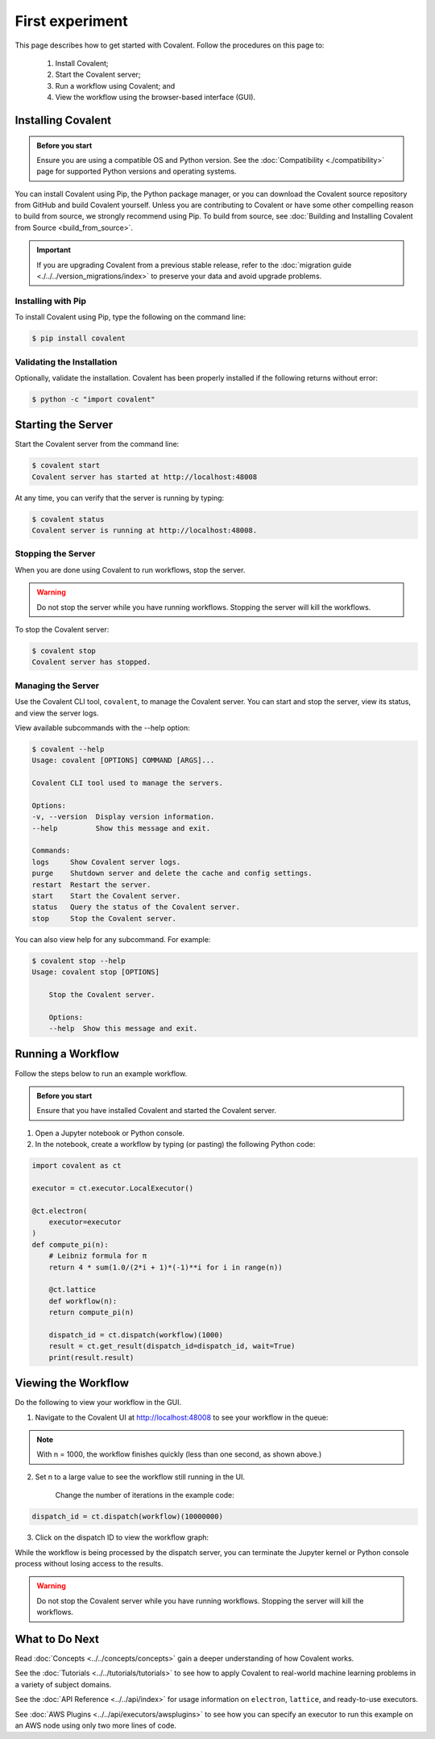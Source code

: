 ===============
First experiment
===============

This page describes how to get started with Covalent. Follow the procedures on this page to:

    1. Install Covalent;
    2. Start the Covalent server;
    3. Run a workflow using Covalent; and
    4. View the workflow using the browser-based interface (GUI).

Installing Covalent
###################

.. admonition:: Before you start

  Ensure you are using a compatible OS and Python version. See the :doc:`Compatibility <./compatibility>` page for supported Python versions and operating systems.

You can install Covalent using Pip, the Python package manager, or you can download the Covalent source repository from GitHub and build Covalent yourself. Unless you are contributing to Covalent or have some other compelling reason to build from source, we strongly recommend using Pip. To build from source, see :doc:`Building and Installing Covalent from Source <build_from_source>`.

.. important:: If you are upgrading Covalent from a previous stable release, refer to the :doc:`migration guide <./../../version_migrations/index>` to preserve your data and avoid upgrade problems.


Installing with Pip
~~~~~~~~~~~~~~~~~~~

To install Covalent using Pip, type the following on the command line:

.. code:: bash

    $ pip install covalent


Validating the Installation
~~~~~~~~~~~~~~~~~~~~~~~~~~~

Optionally, validate the installation. Covalent has been properly installed if the following returns without error:

.. code:: bash

    $ python -c "import covalent"


Starting the Server
###################

Start the Covalent server from the command line:

.. code:: console

    $ covalent start
    Covalent server has started at http://localhost:48008

At any time, you can verify that the server is running by typing:

.. code:: console

    $ covalent status
    Covalent server is running at http://localhost:48008.


Stopping the Server
~~~~~~~~~~~~~~~~~~~

When you are done using Covalent to run workflows, stop the server.

.. warning::

    Do not stop the server while you have running workflows. Stopping the server will kill the workflows.

To stop the Covalent server:

.. code:: console

    $ covalent stop
    Covalent server has stopped.

Managing the Server
~~~~~~~~~~~~~~~~~~~

Use the Covalent CLI tool, ``covalent``, to manage the Covalent server. You can start and stop the server, view its status, and view the server logs.

View available subcommands with the --help option:

.. code:: console

    $ covalent --help
    Usage: covalent [OPTIONS] COMMAND [ARGS]...

    Covalent CLI tool used to manage the servers.

    Options:
    -v, --version  Display version information.
    --help         Show this message and exit.

    Commands:
    logs     Show Covalent server logs.
    purge    Shutdown server and delete the cache and config settings.
    restart  Restart the server.
    start    Start the Covalent server.
    status   Query the status of the Covalent server.
    stop     Stop the Covalent server.

You can also view help for any subcommand. For example:

.. code:: console

    $ covalent stop --help
    Usage: covalent stop [OPTIONS]

        Stop the Covalent server.

        Options:
        --help  Show this message and exit.


Running a Workflow
##################

Follow the steps below to run an example workflow.

.. admonition:: Before you start

    Ensure that you have installed Covalent and started the Covalent server.

1. Open a Jupyter notebook or Python console.

2. In the notebook, create a workflow by typing (or pasting) the following Python code:

.. code:: python

    import covalent as ct

    executor = ct.executor.LocalExecutor()

    @ct.electron(
        executor=executor
    )
    def compute_pi(n):
        # Leibniz formula for π
        return 4 * sum(1.0/(2*i + 1)*(-1)**i for i in range(n))

        @ct.lattice
        def workflow(n):
        return compute_pi(n)

        dispatch_id = ct.dispatch(workflow)(1000)
        result = ct.get_result(dispatch_id=dispatch_id, wait=True)
        print(result.result)


Viewing the Workflow
####################

Do the following to view your workflow in the GUI.

1. Navigate to the Covalent UI at `<http://localhost:48008>`_ to see your workflow in the queue:

.. image:: ./../../_static/ui_list_pi_wf.png
    :align: center

.. note:: With n = 1000, the workflow finishes quickly (less than one second, as shown above.)

2. Set n to a large value to see the workflow still running in the UI.

    Change the number of iterations in the example code:

.. code:: python

    dispatch_id = ct.dispatch(workflow)(10000000)

.. image:: ./../../_static/ui_list_pi_wf_running.png
    :align: center

3. Click on the dispatch ID to view the workflow graph:

.. image:: ./../../_static/ui_detail_pi_wf.png
    :align: center

While the workflow is being processed by the dispatch server, you can terminate the Jupyter kernel or Python console process without losing access to the results.

.. warning:: Do not stop the Covalent server while you have running workflows. Stopping the server will kill the workflows.


What to Do Next
###############

Read :doc:`Concepts <../../concepts/concepts>` gain a deeper understanding of how Covalent works.

See the :doc:`Tutorials <../../tutorials/tutorials>` to see how to apply Covalent to real-world machine learning problems in a variety of subject domains.

See the :doc:`API Reference <../../api/index>` for usage information on ``electron``, ``lattice``, and ready-to-use executors.

See :doc:`AWS Plugins <../../api/executors/awsplugins>` to see how you can specify an executor to run this example on an AWS node using only two more lines of code.
